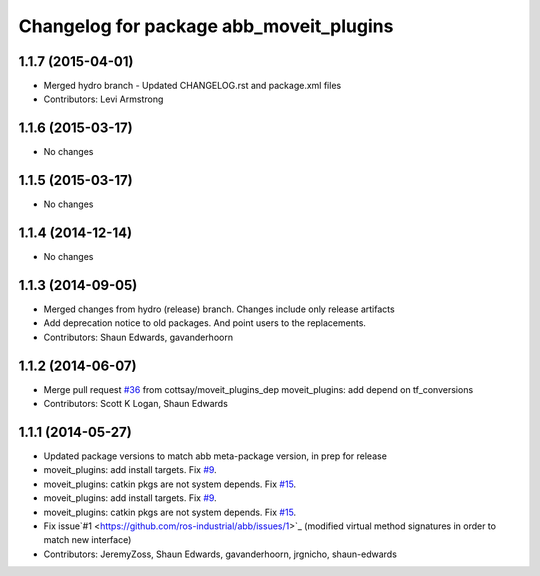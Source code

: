 ^^^^^^^^^^^^^^^^^^^^^^^^^^^^^^^^^^^^^^^^
Changelog for package abb_moveit_plugins
^^^^^^^^^^^^^^^^^^^^^^^^^^^^^^^^^^^^^^^^

1.1.7 (2015-04-01)
------------------
* Merged hydro branch
  - Updated CHANGELOG.rst and package.xml files
* Contributors: Levi Armstrong

1.1.6 (2015-03-17)
------------------
* No changes

1.1.5 (2015-03-17)
------------------
* No changes

1.1.4 (2014-12-14)
------------------
* No changes

1.1.3 (2014-09-05)
------------------
* Merged changes from hydro (release) branch.  Changes include only release artifacts
* Add deprecation notice to old packages.
  And point users to the replacements.
* Contributors: Shaun Edwards, gavanderhoorn

1.1.2 (2014-06-07)
------------------
* Merge pull request `#36 <https://github.com/ros-industrial/abb/issues/36>`_ from cottsay/moveit_plugins_dep
  moveit_plugins: add depend on tf_conversions
* Contributors: Scott K Logan, Shaun Edwards

1.1.1 (2014-05-27)
------------------
* Updated package versions to match abb meta-package version, in prep for release
* moveit_plugins: add install targets. Fix `#9 <https://github.com/ros-industrial/abb/issues/9>`_.
* moveit_plugins: catkin pkgs are not system depends. Fix `#15 <https://github.com/ros-industrial/abb/issues/15>`_.
* moveit_plugins: add install targets. Fix `#9 <https://github.com/ros-industrial/abb/issues/9>`_.
* moveit_plugins: catkin pkgs are not system depends. Fix `#15 <https://github.com/ros-industrial/abb/issues/15>`_.
* Fix issue`#1 <https://github.com/ros-industrial/abb/issues/1>`_ (modified virtual method signatures in order to match new interface)
* Contributors: JeremyZoss, Shaun Edwards, gavanderhoorn, jrgnicho, shaun-edwards
